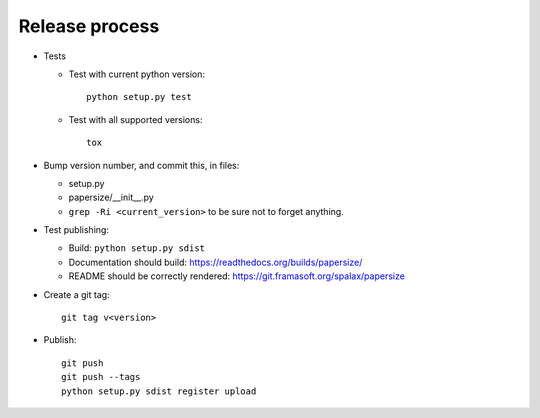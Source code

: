 Release process
===============

- Tests

  - Test with current python version::

      python setup.py test

  - Test with all supported versions::

      tox

- Bump version number, and commit this, in files:

  - setup.py
  - papersize/__init__.py
  - ``grep -Ri <current_version>`` to be sure not to forget anything.

- Test publishing:

  - Build: ``python setup.py sdist``
  - Documentation should build: https://readthedocs.org/builds/papersize/
  - README should be correctly rendered: https://git.framasoft.org/spalax/papersize

- Create a git tag::

    git tag v<version>

- Publish::

    git push
    git push --tags
    python setup.py sdist register upload

